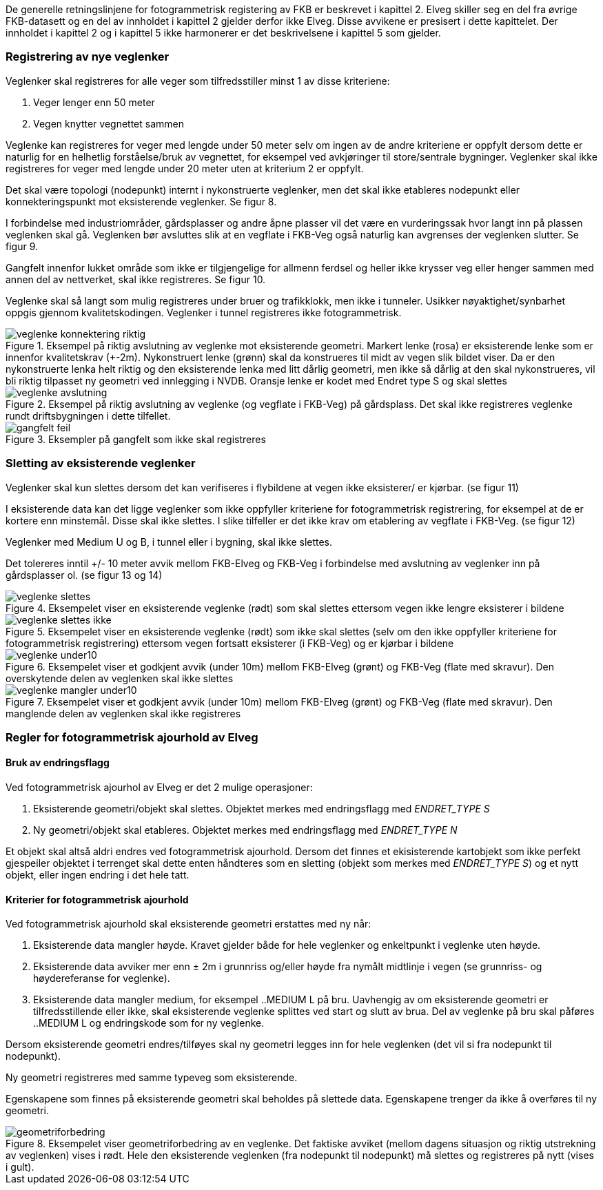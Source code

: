 De generelle retningslinjene for fotogrammetrisk registering av FKB er beskrevet i kapittel 2. Elveg skiller seg en del fra øvrige FKB-datasett og en del av innholdet i kapittel 2 gjelder derfor ikke Elveg. Disse avvikene er presisert i dette kapittelet. Der innholdet i kapittel 2 og i kapittel 5 ikke harmonerer er det beskrivelsene i kapittel 5 som gjelder.

=== Registrering av nye veglenker
Veglenker skal registreres for alle veger som tilfredsstiller minst 1 av disse kriteriene:

. Veger lenger enn 50 meter
. Vegen knytter vegnettet sammen

Veglenke kan registreres for veger med lengde under 50 meter selv om ingen av de andre kriteriene er oppfylt dersom dette er naturlig for en helhetlig forståelse/bruk av vegnettet, for eksempel ved avkjøringer til store/sentrale bygninger. Veglenker skal ikke registreres for veger med lengde under 20 meter uten at kriterium 2 er oppfylt. 

Det skal være topologi (nodepunkt) internt i nykonstruerte veglenker, men det skal ikke etableres nodepunkt eller konnekteringspunkt mot eksisterende veglenker. Se figur 8.

I forbindelse med industriområder, gårdsplasser og andre åpne plasser vil det være en vurderingssak hvor langt inn på plassen veglenken skal gå. Veglenken bør avsluttes slik at en vegflate i FKB-Veg også naturlig kan avgrenses der veglenken slutter. Se figur 9.

Gangfelt innenfor lukket område som ikke er tilgjengelige for allmenn ferdsel og heller ikke krysser veg eller henger sammen med annen del av nettverket, skal ikke registreres. Se figur 10.

Veglenke skal så langt som mulig registreres under bruer og trafikklokk, men ikke i tunneler. Usikker nøyaktighet/synbarhet oppgis gjennom kvalitetskodingen. Veglenker i tunnel registreres ikke fotogrammetrisk.

.Eksempel på riktig avslutning av veglenke mot eksisterende geometri. Markert lenke (rosa) er eksisterende lenke som er innenfor kvalitetskrav (+-2m). Nykonstruert lenke (grønn) skal da konstrueres til midt av vegen slik bildet viser. Da er den nykonstruerte lenka helt riktig og den eksisterende lenka med litt dårlig geometri, men ikke så dårlig at den skal nykonstrueres, vil bli riktig tilpasset ny geometri ved innlegging i NVDB. Oransje lenke er kodet med Endret type S og skal slettes 
image::figurer/veglenke_konnektering_riktig.png[]

.Eksempel på riktig avslutning av veglenke (og vegflate i FKB-Veg) på gårdsplass. Det skal ikke registreres veglenke rundt driftsbygningen i dette tilfellet. 
image::figurer/veglenke_avslutning.png[]

.Eksempler på gangfelt som ikke skal registreres 
image::figurer/gangfelt_feil.png[]



=== Sletting av eksisterende veglenker

Veglenker skal kun slettes dersom det kan verifiseres i flybildene at vegen ikke eksisterer/ er kjørbar. (se figur 11)

I eksisterende data kan det ligge veglenker som ikke oppfyller kriteriene for fotogrammetrisk registrering, for eksempel at de er kortere enn minstemål. Disse skal ikke slettes. I slike tilfeller er det ikke krav om etablering av vegflate i FKB-Veg. (se figur 12)

Veglenker med Medium U og B, i tunnel eller i bygning, skal ikke slettes.

Det tolereres inntil +/- 10 meter avvik mellom FKB-Elveg og FKB-Veg i forbindelse med avslutning av veglenker inn på gårdsplasser ol. (se figur 13 og 14)

.Eksempelet viser en eksisterende veglenke (rødt) som skal slettes ettersom vegen ikke lengre eksisterer i bildene 
image::figurer/veglenke_slettes.png[]

.Eksempelet viser en eksisterende veglenke (rødt) som ikke skal slettes (selv om den ikke oppfyller kriteriene for fotogrammetrisk registrering) ettersom vegen fortsatt eksisterer (i FKB-Veg) og er kjørbar i bildene 
image::figurer/veglenke_slettes_ikke.png[]

.Eksempelet viser et godkjent avvik (under 10m) mellom FKB-Elveg (grønt) og FKB-Veg (flate med skravur). Den overskytende delen av veglenken skal ikke slettes 
image::figurer/veglenke_under10.png[]

.Eksempelet viser et godkjent avvik (under 10m) mellom FKB-Elveg (grønt) og FKB-Veg (flate med skravur). Den manglende delen av veglenken skal ikke registreres
image::figurer/veglenke_mangler_under10.png[]

=== Regler for fotogrammetrisk ajourhold av Elveg

==== Bruk av endringsflagg

Ved fotogrammetrisk ajourhol av Elveg er det 2 mulige operasjoner:

. Eksisterende geometri/objekt skal slettes. Objektet merkes med endringsflagg med _ENDRET_TYPE S_
. Ny geometri/objekt skal etableres. Objektet merkes med endringsflagg med _ENDRET_TYPE N_

Et objekt skal altså aldri endres ved fotogrammetrisk ajourhold. Dersom det finnes et ekisisterende kartobjekt som ikke perfekt gjespeiler objektet i terrenget skal dette enten håndteres som en sletting (objekt som merkes med _ENDRET_TYPE S_) og et nytt objekt, eller ingen endring i det hele tatt. 

==== Kriterier for fotogrammetrisk ajourhold

Ved fotogrammetrisk ajourhold skal eksisterende geometri erstattes med ny når:

. Eksisterende data mangler høyde. Kravet gjelder både for hele veglenker og enkeltpunkt i veglenke uten høyde. 
. Eksisterende data avviker mer enn ± 2m i grunnriss og/eller høyde fra nymålt midtlinje i vegen (se grunnriss- og høydereferanse for veglenke).
. Eksisterende data mangler medium, for eksempel ..MEDIUM L på bru. Uavhengig av om eksisterende geometri er tilfredsstillende eller ikke, skal eksisterende veglenke splittes ved start og slutt av brua. Del av veglenke på bru skal påføres ..MEDIUM L og endringskode som for ny veglenke.

Dersom eksisterende geometri endres/tilføyes skal ny geometri legges inn for hele veglenken (det vil si fra nodepunkt til nodepunkt). 

Ny geometri registreres med samme typeveg som eksisterende.

Egenskapene som finnes på eksisterende geometri skal beholdes på slettede data. Egenskapene trenger da ikke å overføres til ny geometri.

.Eksempelet viser geometriforbedring av en veglenke. Det faktiske avviket (mellom dagens situasjon og riktig utstrekning av veglenken) vises i rødt. Hele den eksisterende veglenken (fra nodepunkt til nodepunkt) må slettes og registreres på nytt (vises i gult). 
image::figurer/geometriforbedring.png[]
